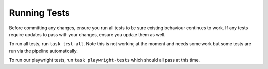 Running Tests
=============

Before committing any changes, ensure you run all tests to be sure existing behaviour continues to work. If any tests require updates to pass with your changes, ensure you update them as well.

To run all tests, run ``task test-all``. Note this is not working at the moment and needs some work but some tests are run via the pipeline automatically.

To run our playwright tests, run ``task playwright-tests`` which should all pass at this time.
